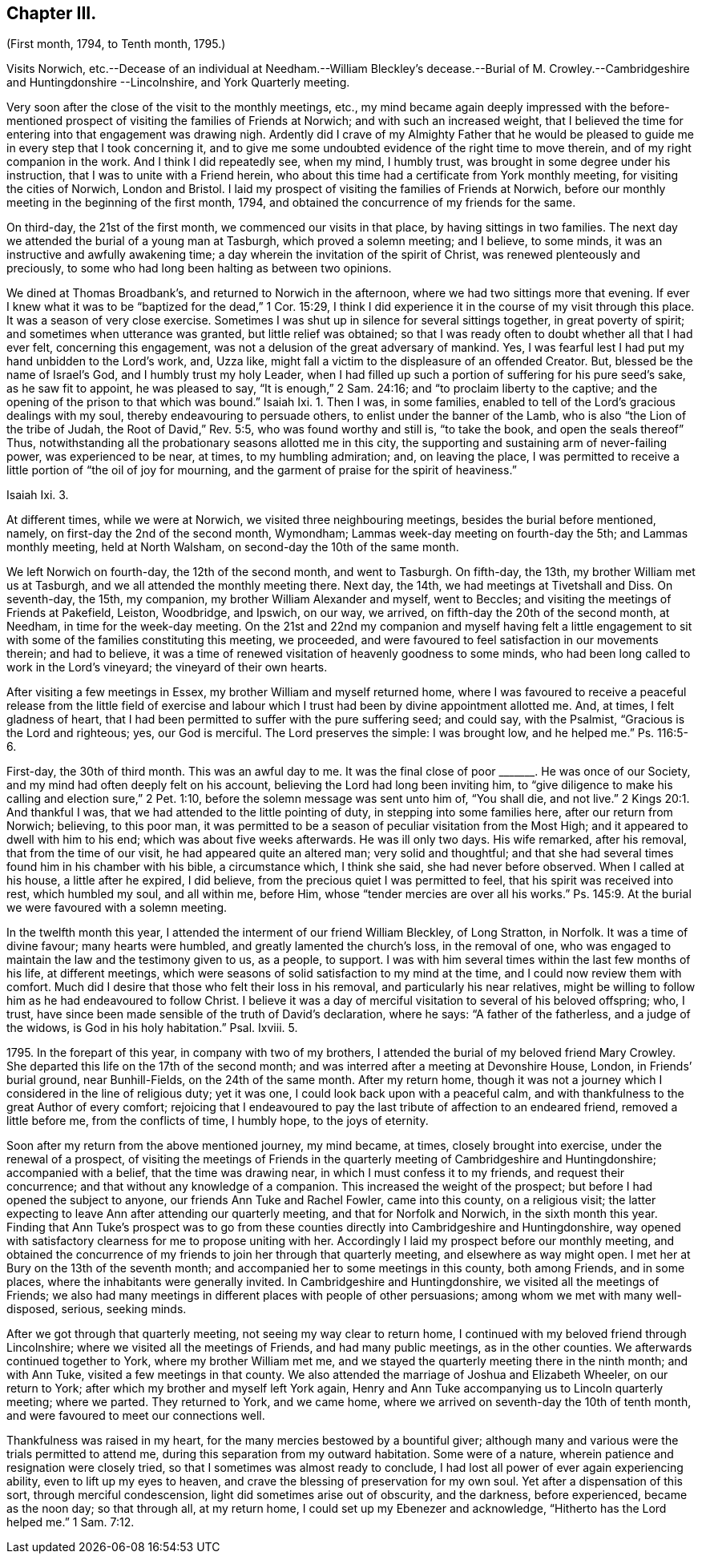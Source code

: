 == Chapter III.

(First month, 1794, to Tenth month, 1795.)

Visits Norwich,
etc.--Decease of an individual at Needham.--William Bleckley`'s decease.--Burial
of M. Crowley.--Cambridgeshire and Huntingdonshire --Lincolnshire,
and York Quarterly meeting.

Very soon after the close of the visit to the monthly meetings, etc.,
my mind became again deeply impressed with the before-mentioned
prospect of visiting the families of Friends at Norwich;
and with such an increased weight,
that I believed the time for entering into that engagement was drawing nigh.
Ardently did I crave of my Almighty Father that he would be pleased
to guide me in every step that I took concerning it,
and to give me some undoubted evidence of the right time to move therein,
and of my right companion in the work.
And I think I did repeatedly see, when my mind, I humbly trust,
was brought in some degree under his instruction,
that I was to unite with a Friend herein,
who about this time had a certificate from York monthly meeting,
for visiting the cities of Norwich, London and Bristol.
I laid my prospect of visiting the families of Friends at Norwich,
before our monthly meeting in the beginning of the first month, 1794,
and obtained the concurrence of my friends for the same.

On third-day, the 21st of the first month, we commenced our visits in that place,
by having sittings in two families.
The next day we attended the burial of a young man at Tasburgh,
which proved a solemn meeting; and I believe, to some minds,
it was an instructive and awfully awakening time;
a day wherein the invitation of the spirit of Christ,
was renewed plenteously and preciously,
to some who had long been halting as between two opinions.

We dined at Thomas Broadbank`'s, and returned to Norwich in the afternoon,
where we had two sittings more that evening.
If ever I knew what it was to be "`baptized for the dead,`" 1 Cor. 15:29,
I think I did experience it in the course of my visit through this place.
It was a season of very close exercise.
Sometimes I was shut up in silence for several sittings together,
in great poverty of spirit; and sometimes when utterance was granted,
but little relief was obtained;
so that I was ready often to doubt whether all that I had ever felt,
concerning this engagement, was not a delusion of the great adversary of mankind.
Yes, I was fearful lest I had put my hand unbidden to the Lord`'s work, and, Uzza like,
might fall a victim to the displeasure of an offended Creator.
But, blessed be the name of Israel`'s God, and I humbly trust my holy Leader,
when I had filled up such a portion of suffering for his pure seed`'s sake,
as he saw fit to appoint, he was pleased to say, "`It is enough,`" 2 Sam. 24:16;
and "`to proclaim liberty to the captive;
and the opening of the prison to that which was bound.`"
Isaiah Ixi.
1+++.+++ Then I was, in some families,
enabled to tell of the Lord`'s gracious dealings with my soul,
thereby endeavouring to persuade others, to enlist under the banner of the Lamb,
who is also "`the Lion of the tribe of Judah, the Root of David,`" Rev. 5:5,
who was found worthy and still is, "`to take the book, and open the seals thereof`" Thus,
notwithstanding all the probationary seasons allotted me in this city,
the supporting and sustaining arm of never-failing power, was experienced to be near,
at times, to my humbling admiration; and, on leaving the place,
I was permitted to receive a little portion of "`the oil of joy for mourning,
and the garment of praise for the spirit of heaviness.`"

Isaiah Ixi.
3.

At different times, while we were at Norwich, we visited three neighbouring meetings,
besides the burial before mentioned, namely, on first-day the 2nd of the second month,
Wymondham; Lammas week-day meeting on fourth-day the 5th; and Lammas monthly meeting,
held at North Walsham, on second-day the 10th of the same month.

We left Norwich on fourth-day, the 12th of the second month, and went to Tasburgh.
On fifth-day, the 13th, my brother William met us at Tasburgh,
and we all attended the monthly meeting there.
Next day, the 14th, we had meetings at Tivetshall and Diss.
On seventh-day, the 15th, my companion, my brother William Alexander and myself,
went to Beccles; and visiting the meetings of Friends at Pakefield, Leiston, Woodbridge,
and Ipswich, on our way, we arrived, on fifth-day the 20th of the second month,
at Needham, in time for the week-day meeting.
On the 21st and 22nd my companion and myself having felt a little
engagement to sit with some of the families constituting this meeting,
we proceeded, and were favoured to feel satisfaction in our movements therein;
and had to believe,
it was a time of renewed visitation of heavenly goodness to some minds,
who had been long called to work in the Lord`'s vineyard;
the vineyard of their own hearts.

After visiting a few meetings in Essex, my brother William and myself returned home,
where I was favoured to receive a peaceful release from the little field of exercise
and labour which I trust had been by divine appointment allotted me.
And, at times, I felt gladness of heart,
that I had been permitted to suffer with the pure suffering seed; and could say,
with the Psalmist, "`Gracious is the Lord and righteous; yes, our God is merciful.
The Lord preserves the simple: I was brought low, and he helped me.`"
Ps. 116:5-6.

First-day, the 30th of third month.
This was an awful day to me.
It was the final close of poor +++_______+++. He was once of our Society,
and my mind had often deeply felt on his account,
believing the Lord had long been inviting him,
to "`give diligence to make his calling and election sure,`" 2 Pet. 1:10,
before the solemn message was sent unto him of, "`You shall die, and not live.`" 2 Kings 20:1.
And thankful I was, that we had attended to the little pointing of duty,
in stepping into some families here, after our return from Norwich; believing,
to this poor man,
it was permitted to be a season of peculiar visitation from the Most High;
and it appeared to dwell with him to his end; which was about five weeks afterwards.
He was ill only two days.
His wife remarked, after his removal, that from the time of our visit,
he had appeared quite an altered man; very solid and thoughtful;
and that she had several times found him in his chamber with his bible,
a circumstance which, I think she said, she had never before observed.
When I called at his house, a little after he expired, I did believe,
from the precious quiet I was permitted to feel, that his spirit was received into rest,
which humbled my soul, and all within me, before Him,
whose "`tender mercies are over all his works.`"
Ps. 145:9. At the burial we were favoured with a solemn meeting.

In the twelfth month this year, I attended the interment of our friend William Bleckley,
of Long Stratton, in Norfolk.
It was a time of divine favour; many hearts were humbled,
and greatly lamented the church`'s loss, in the removal of one,
who was engaged to maintain the law and the testimony given to us, as a people,
to support.
I was with him several times within the last few months of his life,
at different meetings, which were seasons of solid satisfaction to my mind at the time,
and I could now review them with comfort.
Much did I desire that those who felt their loss in his removal,
and particularly his near relatives,
might be willing to follow him as he had endeavoured to follow Christ.
I believe it was a day of merciful visitation to several of his beloved offspring; who,
I trust, have since been made sensible of the truth of David`'s declaration,
where he says: "`A father of the fatherless, and a judge of the widows,
is God in his holy habitation.`"
Psal.
Ixviii.
5.

1795+++.+++ In the forepart of this year, in company with two of my brothers,
I attended the burial of my beloved friend Mary Crowley.
She departed this life on the 17th of the second month;
and was interred after a meeting at Devonshire House, London, in Friends`' burial ground,
near Bunhill-Fields, on the 24th of the same month.
After my return home,
though it was not a journey which I considered in the line of religious duty;
yet it was one, I could look back upon with a peaceful calm,
and with thankfulness to the great Author of every comfort;
rejoicing that I endeavoured to pay the last tribute of affection to an endeared friend,
removed a little before me, from the conflicts of time, I humbly hope,
to the joys of eternity.

Soon after my return from the above mentioned journey, my mind became, at times,
closely brought into exercise, under the renewal of a prospect,
of visiting the meetings of Friends in the quarterly meeting of Cambridgeshire and Huntingdonshire;
accompanied with a belief, that the time was drawing near,
in which I must confess it to my friends, and request their concurrence;
and that without any knowledge of a companion.
This increased the weight of the prospect; but before I had opened the subject to anyone,
our friends Ann Tuke and Rachel Fowler, came into this county, on a religious visit;
the latter expecting to leave Ann after attending our quarterly meeting,
and that for Norfolk and Norwich, in the sixth month this year.
Finding that Ann Tuke`'s prospect was to go from these counties
directly into Cambridgeshire and Huntingdonshire,
way opened with satisfactory clearness for me to propose uniting with her.
Accordingly I laid my prospect before our monthly meeting,
and obtained the concurrence of my friends to join her through that quarterly meeting,
and elsewhere as way might open.
I met her at Bury on the 13th of the seventh month;
and accompanied her to some meetings in this county, both among Friends,
and in some places, where the inhabitants were generally invited.
In Cambridgeshire and Huntingdonshire, we visited all the meetings of Friends;
we also had many meetings in different places with people of other persuasions;
among whom we met with many well-disposed, serious, seeking minds.

After we got through that quarterly meeting, not seeing my way clear to return home,
I continued with my beloved friend through Lincolnshire;
where we visited all the meetings of Friends, and had many public meetings,
as in the other counties.
We afterwards continued together to York, where my brother William met me,
and we stayed the quarterly meeting there in the ninth month; and with Ann Tuke,
visited a few meetings in that county.
We also attended the marriage of Joshua and Elizabeth Wheeler, on our return to York;
after which my brother and myself left York again,
Henry and Ann Tuke accompanying us to Lincoln quarterly meeting; where we parted.
They returned to York, and we came home,
where we arrived on seventh-day the 10th of tenth month,
and were favoured to meet our connections well.

Thankfulness was raised in my heart, for the many mercies bestowed by a bountiful giver;
although many and various were the trials permitted to attend me,
during this separation from my outward habitation.
Some were of a nature, wherein patience and resignation were closely tried,
so that I sometimes was almost ready to conclude,
I had lost all power of ever again experiencing ability,
even to lift up my eyes to heaven,
and crave the blessing of preservation for my own soul.
Yet after a dispensation of this sort, through merciful condescension,
light did sometimes arise out of obscurity, and the darkness, before experienced,
became as the noon day; so that through all, at my return home,
I could set up my Ebenezer and acknowledge, "`Hitherto has the Lord helped me.`" 1 Sam. 7:12.
